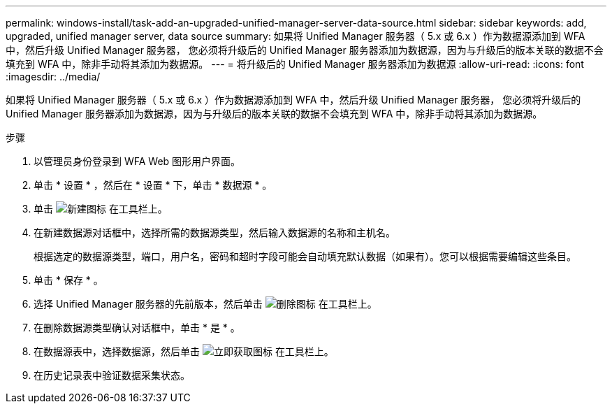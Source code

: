 ---
permalink: windows-install/task-add-an-upgraded-unified-manager-server-data-source.html 
sidebar: sidebar 
keywords: add, upgraded, unified manager server, data source 
summary: 如果将 Unified Manager 服务器（ 5.x 或 6.x ）作为数据源添加到 WFA 中，然后升级 Unified Manager 服务器， 您必须将升级后的 Unified Manager 服务器添加为数据源，因为与升级后的版本关联的数据不会填充到 WFA 中，除非手动将其添加为数据源。 
---
= 将升级后的 Unified Manager 服务器添加为数据源
:allow-uri-read: 
:icons: font
:imagesdir: ../media/


[role="lead"]
如果将 Unified Manager 服务器（ 5.x 或 6.x ）作为数据源添加到 WFA 中，然后升级 Unified Manager 服务器， 您必须将升级后的 Unified Manager 服务器添加为数据源，因为与升级后的版本关联的数据不会填充到 WFA 中，除非手动将其添加为数据源。

.步骤
. 以管理员身份登录到 WFA Web 图形用户界面。
. 单击 * 设置 * ，然后在 * 设置 * 下，单击 * 数据源 * 。
. 单击 image:../media/new_wfa_icon.gif["新建图标"] 在工具栏上。
. 在新建数据源对话框中，选择所需的数据源类型，然后输入数据源的名称和主机名。
+
根据选定的数据源类型，端口，用户名，密码和超时字段可能会自动填充默认数据（如果有）。您可以根据需要编辑这些条目。

. 单击 * 保存 * 。
. 选择 Unified Manager 服务器的先前版本，然后单击 image:../media/delete_wfa_icon.gif["删除图标"] 在工具栏上。
. 在删除数据源类型确认对话框中，单击 * 是 * 。
. 在数据源表中，选择数据源，然后单击 image:../media/acquire_now_wfa_icon.gif["立即获取图标"] 在工具栏上。
. 在历史记录表中验证数据采集状态。

